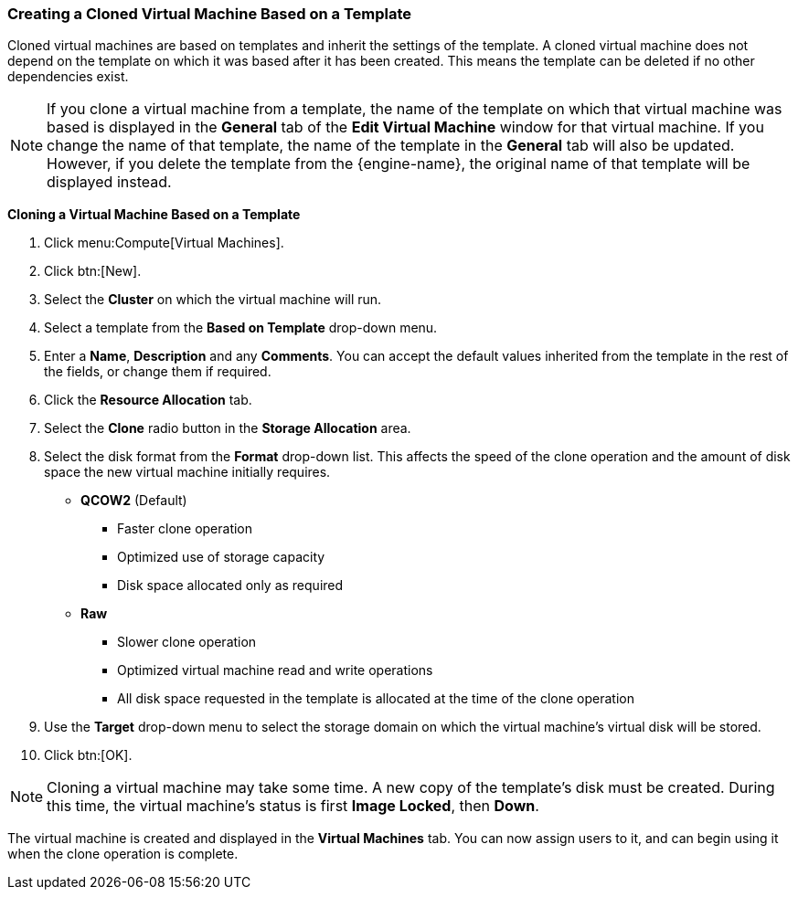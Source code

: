 :_content-type: PROCEDURE
[id="Creating_a_cloned_virtual_machine_based_on_a_template_{context}"]
=== Creating a Cloned Virtual Machine Based on a Template

Cloned virtual machines are based on templates and inherit the settings of the template. A cloned virtual machine does not depend on the template on which it was based after it has been created. This means the template can be deleted if no other dependencies exist.

[NOTE]
====
If you clone a virtual machine from a template, the name of the template on which that virtual machine was based is displayed in the *General* tab of the *Edit Virtual Machine* window for that virtual machine. If you change the name of that template, the name of the template in the *General* tab will also be updated. However, if you delete the template from the {engine-name}, the original name of that template will be displayed instead.
====

*Cloning a Virtual Machine Based on a Template*

. Click menu:Compute[Virtual Machines].
. Click btn:[New].
. Select the *Cluster* on which the virtual machine will run.
. Select a template from the *Based on Template* drop-down menu.
. Enter a *Name*, *Description* and any *Comments*. You can accept the default values inherited from the template in the rest of the fields, or change them if required.
. Click the *Resource Allocation* tab.
. Select the *Clone* radio button in the *Storage Allocation* area.
. Select the disk format from the *Format* drop-down list. This affects the speed of the clone operation and the amount of disk space the new virtual machine initially requires.

+
* *QCOW2* (Default)

** Faster clone operation
** Optimized use of storage capacity
** Disk space allocated only as required

* *Raw*

** Slower clone operation
** Optimized virtual machine read and write operations
** All disk space requested in the template is allocated at the time of the clone operation

. Use the *Target* drop-down menu to select the storage domain on which the virtual machine's virtual disk will be stored.
. Click btn:[OK].



[NOTE]
====
Cloning a virtual machine may take some time. A new copy of the template's disk must be created. During this time, the virtual machine's status is first *Image Locked*, then *Down*.
====
The virtual machine is created and displayed in the *Virtual Machines* tab. You can now assign users to it, and can begin using it when the clone operation is complete.
